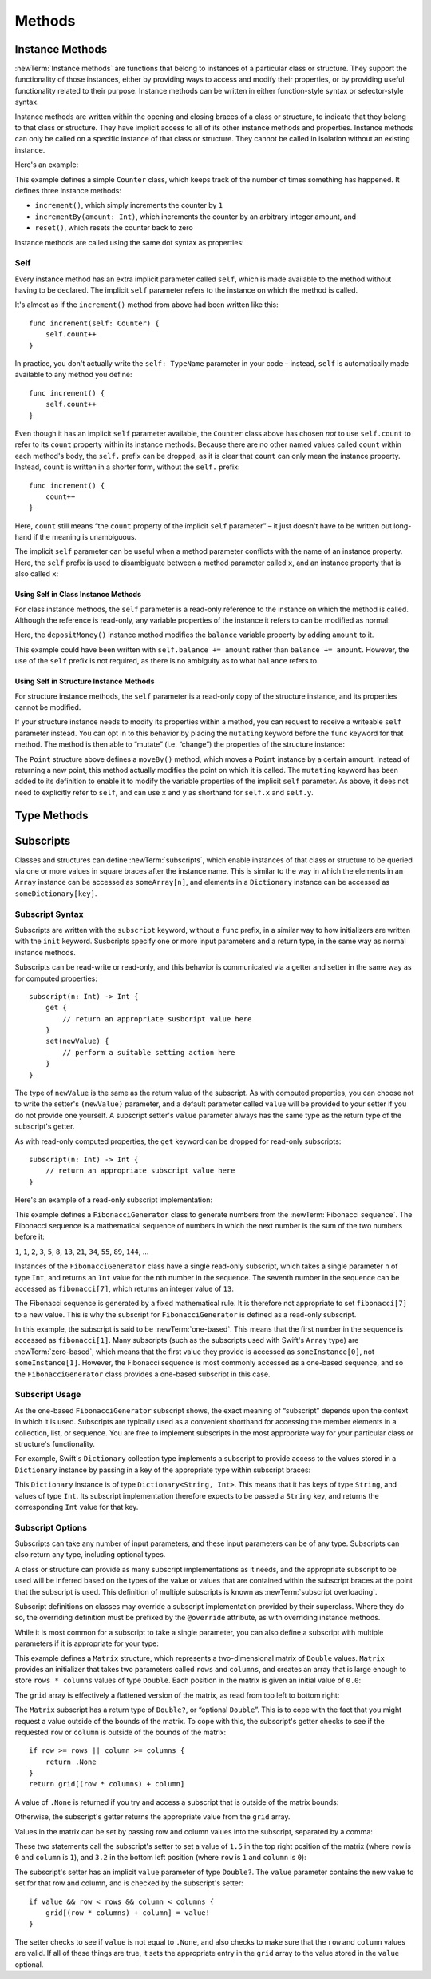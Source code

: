 Methods
=======

.. _ClassesAndStructures_InstanceMethods:

Instance Methods
----------------

:newTerm:`Instance methods` are functions that belong to instances of a particular class or structure.
They support the functionality of those instances,
either by providing ways to access and modify their properties,
or by providing useful functionality related to their purpose.
Instance methods can be written in either function-style syntax or selector-style syntax.

Instance methods are written within the opening and closing braces of a class or structure,
to indicate that they belong to that class or structure.
They have implicit access to all of its other instance methods and properties.
Instance methods can only be called on a specific instance of that class or structure.
They cannot be called in isolation without an existing instance.

Here's an example:

.. testcode:: classesAndStructures

    --> class Counter {
            var count: Int = 0
            func increment() {
                count++
            }
            func incrementBy(amount: Int) {
                count += amount
            }
            func reset() {
                count = 0
            }
        }

This example defines a simple ``Counter`` class,
which keeps track of the number of times something has happened.
It defines three instance methods:

* ``increment()``, which simply increments the counter by ``1``
* ``incrementBy(amount: Int)``, which increments the counter by an arbitrary integer amount, and
* ``reset()``, which resets the counter back to zero

Instance methods are called using the same dot syntax as properties:

.. testcode:: classesAndStructures

    --> let counter = Counter()
    <<< // counter : Counter = <Counter instance>
    /-> initial counter value is \(counter.count)
    <-/ initial counter value is 0
    --> counter.increment()
    /-> counter value is now \(counter.count)
    <-/ counter value is now 1
    --> counter.incrementBy(5)
    /-> counter value is now \(counter.count)
    <-/ counter value is now 6
    --> counter.reset()
    /-> counter value is now \(counter.count)
    <-/ counter value is now 0

.. _ClassesAndStructures_Self:

Self
~~~~

Every instance method has an extra implicit parameter called ``self``,
which is made available to the method without having to be declared.
The implicit ``self`` parameter refers to the instance on which the method is called.

It's almost as if the ``increment()`` method from above had been written like this:

::

    func increment(self: Counter) {
        self.count++
    }

In practice, you don't actually write the ``self: TypeName`` parameter in your code –
instead, ``self`` is automatically made available to any method you define:

::

    func increment() {
        self.count++
    }

Even though it has an implicit ``self`` parameter available,
the ``Counter`` class above has chosen *not* to use ``self.count``
to refer to its ``count`` property within its instance methods.
Because there are no other named values called ``count`` within each method's body,
the ``self.`` prefix can be dropped, as it is clear that ``count`` can only mean the instance property.
Instead, ``count`` is written in a shorter form, without the ``self.`` prefix:

::

    func increment() {
        count++
    }

Here, ``count`` still means “the ``count`` property of the implicit ``self`` parameter” –
it just doesn't have to be written out long-hand if the meaning is unambiguous.

The implicit ``self`` parameter can be useful when
a method parameter conflicts with the name of an instance property.
Here, the ``self`` prefix is used to disambiguate between a method parameter called ``x``,
and an instance property that is also called ``x``:

.. testcode:: self

    --> struct Point {
            var x = 0.0, y = 0.0
            func isToTheRightOfX(x: Double) -> Bool {
                return self.x > x
            }
        }
    --> let somePoint = Point(4.0, 5.0)
    <<< // somePoint : Point = Point(4.0, 5.0)
    --> if somePoint.isToTheRightOfX(1.0) {
            println("This point is to the right of the line where x == 1.0")
        }
    <-- This point is to the right of the line where x == 1.0

.. _ClassesAndStructures_SelfClasses:

Using Self in Class Instance Methods
____________________________________

For class instance methods, the ``self`` parameter is a read-only reference
to the instance on which the method is called.
Although the reference is read-only, any variable properties of
the instance it refers to can be modified as normal:

.. testcode:: selfClasses

    --> class BankAccount {
            var balance = 0.0
            func depositMoney(amount: Double) {
                balance += amount
            }
        }
    --> let savingsAccount = BankAccount()
    <<< // savingsAccount : BankAccount = <BankAccount instance>
    --> savingsAccount.depositMoney(100.00)
    --> println("The savings account now contains $\(savingsAccount.balance)")
    <-- The savings account now contains $100.0

Here, the ``depositMoney()`` instance method modifies
the ``balance`` variable property by adding ``amount`` to it.

This example could have been written with ``self.balance += amount``
rather than ``balance += amount``.
However, the use of the ``self`` prefix is not required,
as there is no ambiguity as to what ``balance`` refers to.

.. _ClassesAndStructures_SelfStructures:

Using Self in Structure Instance Methods
________________________________________

For structure instance methods, the ``self`` parameter is
a read-only copy of the structure instance, and its properties cannot be modified.

If your structure instance needs to modify its properties within a method,
you can request to receive a writeable ``self`` parameter instead.
You can opt in to this behavior by placing the ``mutating`` keyword
before the ``func`` keyword for that method.
The method is then able to “mutate” (i.e. “change”)
the properties of the structure instance:

.. testcode:: selfStructures

    --> struct Point {
            var x = 0.0, y = 0.0
            mutating func moveBy(deltaX: Double, deltaY: Double) {
                x += deltaX
                y += deltaY
            }
        }
    --> var somePoint = Point(1.0, 1.0)
    <<< // somePoint : Point = Point(1.0, 1.0)
    --> somePoint.moveBy(2.0, 3.0)
    --> println("The point is now at (\(somePoint.x), \(somePoint.y))")
    <-- The point is now at (3.0, 4.0)

The ``Point`` structure above defines a ``moveBy()`` method,
which moves a ``Point`` instance by a certain amount.
Instead of returning a new point,
this method actually modifies the point on which it is called.
The ``mutating`` keyword has been added to its definition
to enable it to modify the variable properties of the implicit ``self`` parameter.
As above, it does not need to explicitly refer to ``self``,
and can use ``x`` and ``y`` as shorthand for ``self.x`` and ``self.y``.

.. _ClassesAndStructures_TypePropertiesAndMethods:

Type Methods
------------

.. write-me::

.. see release notes from 2013-12-18 for a note about lazy initialization
.. mention that type methods can access type properties (and other type methods?)
   without needing to reference the type's name,
   as they also get an implicit ``self`` parameter.

.. _ClassesAndStructures_Subscripts:

Subscripts
----------

Classes and structures can define :newTerm:`subscripts`,
which enable instances of that class or structure to be queried via one or more
values in square braces after the instance name.
This is similar to the way in which the elements in an ``Array`` instance
can be accessed as ``someArray[n]``,
and elements in a ``Dictionary`` instance can be accessed as
``someDictionary[key]``.

Subscript Syntax
~~~~~~~~~~~~~~~~

Subscripts are written with the ``subscript`` keyword, without a ``func`` prefix,
in a similar way to how initializers are written with the ``init`` keyword.
Susbcripts specify one or more input parameters and a return type,
in the same way as normal instance methods.

Subscripts can be read-write or read-only,
and this behavior is communicated via a getter and setter
in the same way as for computed properties:

::

    subscript(n: Int) -> Int {
        get {
            // return an appropriate susbcript value here
        }
        set(newValue) {
            // perform a suitable setting action here
        }
    }

The type of ``newValue`` is the same as the return value of the subscript.
As with computed properties, you can choose not to write the setter's ``(newValue)`` parameter,
and a default parameter called ``value`` will be provided to your setter
if you do not provide one yourself.
A subscript setter's ``value`` parameter always has the same type as
the return type of the subscript's getter.

As with read-only computed properties,
the ``get`` keyword can be dropped for read-only subscripts:

::

    subscript(n: Int) -> Int {
        // return an appropriate subscript value here
    }

Here's an example of a read-only subscript implementation:

.. testcode:: subscripts

    --> class FibonacciGenerator {
            subscript(n: Int) -> Int {
                var i = 1, j = 0
                var temp: Int
                for k in 1..n {
                    temp = i + j
                    i = j
                    j = temp
                }
                return j
            }
        }
    --> var fibonacci = FibonacciGenerator()
    <<< // fibonacci : FibonacciGenerator = <FibonacciGenerator instance>
    --> println("The seventh number in the Fibonacci sequence is \(fibonacci[7])")
    <-- The seventh number in the Fibonacci sequence is 13

This example defines a ``FibonacciGenerator`` class to
generate numbers from the :newTerm:`Fibonacci sequence`.
The Fibonacci sequence is a mathematical sequence of numbers in which the next number is
the sum of the two numbers before it:

``1``, ``1``, ``2``, ``3``, ``5``, ``8``, ``13``, ``21``, ``34``, ``55``, ``89``, ``144``, …

Instances of the ``FibonacciGenerator`` class have a single read-only subscript,
which takes a single parameter ``n`` of type ``Int``,
and returns an ``Int`` value for the ``n``\ th number in the sequence.
The seventh number in the sequence can be accessed as
``fibonacci[7]``, which returns an integer value of ``13``.

The Fibonacci sequence is generated by a fixed mathematical rule.
It is therefore not appropriate to set ``fibonacci[7]`` to a new value.
This is why the subscript for ``FibonacciGenerator`` is defined as a read-only subscript.

.. QUESTION: This isn't a particularly efficient subscript,
   given that it needs to generate the entire sequence each time.
   The math inside the subscript's body is also a little unclear,
   and may scare off someone who is not from a math background.
   Is there a better self-contained example we could use?

In this example, the subscript is said to be :newTerm:`one-based`.
This means that the first number in the sequence is accessed as ``fibonacci[1]``.
Many subscripts (such as the subscripts used with Swift's ``Array`` type)
are :newTerm:`zero-based`,
which means that the first value they provide is accessed as ``someInstance[0]``,
not ``someInstance[1]``.
However, the Fibonacci sequence is most commonly accessed as a one-based sequence,
and so the ``FibonacciGenerator`` class provides a one-based subscript in this case.

Subscript Usage
~~~~~~~~~~~~~~~

As the one-based ``FibonacciGenerator`` subscript shows,
the exact meaning of “subscript” depends upon the context in which it is used.
Subscripts are typically used as a convenient shorthand for accessing
the member elements in a collection, list, or sequence.
You are free to implement subscripts in the most appropriate way for
your particular class or structure's functionality.

For example, Swift's ``Dictionary`` collection type implements a subscript to provide
access to the values stored in a ``Dictionary`` instance
by passing in a key of the appropriate type within subscript braces:

.. testcode:: subscripts

    --> let numberOfLegs = ["spider" : 8, "ant" : 6, "cat" : 4]
    <<< // numberOfLegs : Dictionary<String, Int> = Dictionary<String, Int>(1.33333, 3, <DictionaryBufferOwner<String, Int> instance>)
    --> let spiderLegs = numberOfLegs["spider"]
    <<< // spiderLegs : Int = 8
    /-> spiderLegs is equal to \(spiderLegs)
    <-/ spiderLegs is equal to 8

This ``Dictionary`` instance is of type ``Dictionary<String, Int>``.
This means that it has keys of type ``String``,
and values of type ``Int``.
Its subscript implementation therefore expects to be passed a ``String`` key,
and returns the corresponding ``Int`` value for that key.

.. _ClassesAndStructures_MultipleSubscriptDimensions:

Subscript Options
~~~~~~~~~~~~~~~~~

Subscripts can take any number of input parameters,
and these input parameters can be of any type.
Subscripts can also return any type, including optional types.

A class or structure can provide as many subscript implementations as it needs,
and the appropriate subscript to be used will be inferred based on
the types of the value or values that are contained within the subscript braces
at the point that the subscript is used.
This definition of multiple subscripts is known as :newTerm:`subscript overloading`.

Subscript definitions on classes may override a subscript implementation
provided by their superclass.
Where they do so, the overriding definition must be prefixed by the ``@override`` attribute,
as with overriding instance methods.

While it is most common for a subscript to take a single parameter,
you can also define a subscript with multiple parameters
if it is appropriate for your type:

.. testcode:: subscripts

    --> struct Matrix {
            var rows: Int, columns: Int
            var grid = Array<Double>()
            init withRows(rows: Int) columns(Int) {
                self.rows = rows
                self.columns = columns
                for _ in 0...(rows * columns) {
                    grid.append(0.0)
                }
            }
            subscript(row: Int, column: Int) -> Double? {
                get {
                    if row >= rows || column >= columns {
                        return .None
                    }
                    return grid[(row * columns) + column]
                }
                set {
                    if value && row < rows && column < columns {
                        grid[(row * columns) + column] = value!
                    }
                }
            }
        }

.. TODO: Investigate switching this over to use the shorter “Double[]” syntax
   once I know more about Arrays and how their syntax works.

This example defines a ``Matrix`` structure,
which represents a two-dimensional matrix of ``Double`` values.
``Matrix`` provides an initializer that takes two parameters called ``rows`` and ``columns``,
and creates an array that is large enough to store ``rows * columns`` values of type ``Double``.
Each position in the matrix is given an initial value of ``0.0``:

.. testcode:: subscripts

    --> var matrix = Matrix(withRows: 2, columns: 2)
    <<< // matrix : Matrix = Matrix(2, 2, [0.0, 0.0, 0.0, 0.0])

The ``grid`` array is effectively a flattened version of the matrix,
as read from top left to bottom right:

.. image:: ../images/subscriptMatrix01.png
    :width: 488
    :align: center

The ``Matrix`` subscript has a return type of ``Double?``, or “optional ``Double``”.
This is to cope with the fact that you might request a value outside of
the bounds of the matrix.
To cope with this,
the subscript's getter checks to see if the requested ``row`` or ``column``
is outside of the bounds of the matrix:

::

    if row >= rows || column >= columns {
        return .None
    }
    return grid[(row * columns) + column]

A value of ``.None`` is returned if you try and access
a subscript that is outside of the matrix bounds:

.. testcode:: subscripts

    --> if let someValue = matrix[2, 2] {
            println("The matrix has a value of \(someValue) at [2, 2]")
        } else {
            println("The matrix is not big enough to hold a value at [2, 2]")
        }
    <-- The matrix is not big enough to hold a value at [2, 2]

Otherwise, the subscript's getter returns
the appropriate value from the ``grid`` array.

Values in the matrix can be set by passing row and column values into the subscript,
separated by a comma:

.. testcode:: subscripts

    --> matrix[0, 1] = 1.5
    --> matrix[1, 0] = 3.2

These two statements call the subscript's setter to set
a value of ``1.5`` in the top right position of the matrix
(where ``row`` is ``0`` and ``column`` is ``1``),
and ``3.2`` in the bottom left position
(where ``row`` is ``1`` and ``column`` is ``0``):

.. image:: ../images/subscriptMatrix02.png
    :width: 300
    :align: center

The subscript's setter has an implicit ``value`` parameter of type ``Double?``.
The ``value`` parameter contains the new value to set for that row and column,
and is checked by the subscript's setter:

::

    if value && row < rows && column < columns {
        grid[(row * columns) + column] = value!
    }

The setter checks to see if ``value`` is not equal to ``.None``,
and also checks to make sure that the ``row`` and ``column`` values are valid.
If all of these things are true,
it sets the appropriate entry in the ``grid`` array to
the value stored in the ``value`` optional.